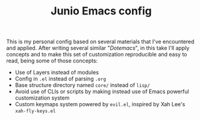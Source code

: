 #+TITLE: Junio Emacs config

This is my personal config based on several materials that I've encountered and
applied. After writing several similar "/Dotemacs/", in this take I'll apply
concepts and to make this set of customization reproducible and easy to read,
being some of those concepts:

- Use of Layers instead of modules
- Config in =.el= instead of parsing =.org=
- Base structure directory named =core/= instead of =lisp/=
- Avoid use of CLIs or scripts by making instead use of
  Emacs powerful customization system
- Custom keymaps system powered by =evil.el=, inspired by
  Xah Lee's =xah-fly-keys.el=
